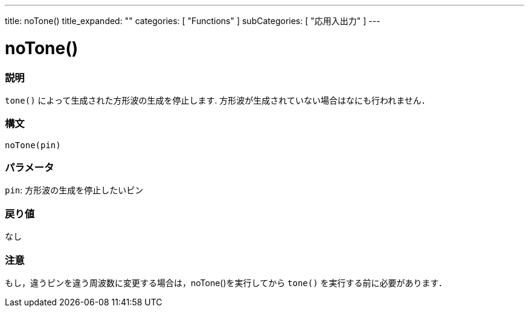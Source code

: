 ---
title: noTone()
title_expanded: ""
categories: [ "Functions" ]
subCategories: [ "応用入出力" ]
---





= noTone()


// OVERVIEW SECTION STARTS
[#overview]
--

[float]
=== 説明
`tone()` によって生成された方形波の生成を停止します. 方形波が生成されていない場合はなにも行われません． 
[%hardbreaks]


[float]
=== 構文 
`noTone(pin)`


[float]
=== パラメータ
`pin`: 方形波の生成を停止したいピン 

[float]
=== 戻り値
なし

--
// OVERVIEW SECTION ENDS


// HOW TO USE SECTION STARTS
[#howtouse]
--

[float]
=== 注意
もし，違うピンを違う周波数に変更する場合は，noTone()を実行してから `tone()` を実行する前に必要があります． 
[%hardbreaks]

--
// HOW TO USE SECTION ENDS